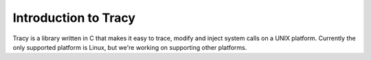 Introduction to Tracy
=====================

Tracy is a library written in C that makes it easy to trace, modify and inject
system calls on a UNIX platform.
Currently the only supported platform is Linux, but we're working on supporting
other platforms.

.. TODO: Extend introduction
